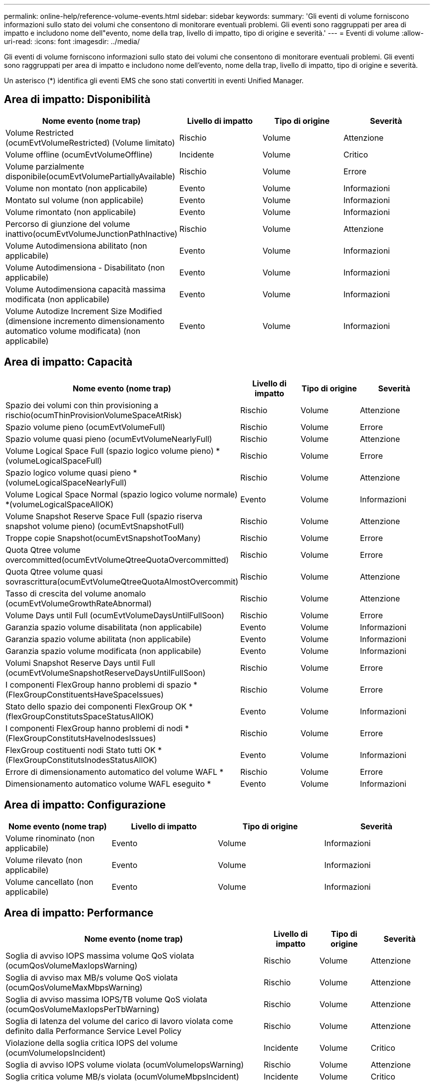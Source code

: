 ---
permalink: online-help/reference-volume-events.html 
sidebar: sidebar 
keywords:  
summary: 'Gli eventi di volume forniscono informazioni sullo stato dei volumi che consentono di monitorare eventuali problemi. Gli eventi sono raggruppati per area di impatto e includono nome dell"evento, nome della trap, livello di impatto, tipo di origine e severità.' 
---
= Eventi di volume
:allow-uri-read: 
:icons: font
:imagesdir: ../media/


[role="lead"]
Gli eventi di volume forniscono informazioni sullo stato dei volumi che consentono di monitorare eventuali problemi. Gli eventi sono raggruppati per area di impatto e includono nome dell'evento, nome della trap, livello di impatto, tipo di origine e severità.

Un asterisco (*) identifica gli eventi EMS che sono stati convertiti in eventi Unified Manager.



== Area di impatto: Disponibilità

[cols="1a,1a,1a,1a"]
|===
| Nome evento (nome trap) | Livello di impatto | Tipo di origine | Severità 


 a| 
Volume Restricted (ocumEvtVolumeRestricted) (Volume limitato)
 a| 
Rischio
 a| 
Volume
 a| 
Attenzione



 a| 
Volume offline (ocumEvtVolumeOffline)
 a| 
Incidente
 a| 
Volume
 a| 
Critico



 a| 
Volume parzialmente disponibile(ocumEvtVolumePartiallyAvailable)
 a| 
Rischio
 a| 
Volume
 a| 
Errore



 a| 
Volume non montato (non applicabile)
 a| 
Evento
 a| 
Volume
 a| 
Informazioni



 a| 
Montato sul volume (non applicabile)
 a| 
Evento
 a| 
Volume
 a| 
Informazioni



 a| 
Volume rimontato (non applicabile)
 a| 
Evento
 a| 
Volume
 a| 
Informazioni



 a| 
Percorso di giunzione del volume inattivo(ocumEvtVolumeJunctionPathInactive)
 a| 
Rischio
 a| 
Volume
 a| 
Attenzione



 a| 
Volume Autodimensiona abilitato (non applicabile)
 a| 
Evento
 a| 
Volume
 a| 
Informazioni



 a| 
Volume Autodimensiona - Disabilitato (non applicabile)
 a| 
Evento
 a| 
Volume
 a| 
Informazioni



 a| 
Volume Autodimensiona capacità massima modificata (non applicabile)
 a| 
Evento
 a| 
Volume
 a| 
Informazioni



 a| 
Volume Autodize Increment Size Modified (dimensione incremento dimensionamento automatico volume modificata) (non applicabile)
 a| 
Evento
 a| 
Volume
 a| 
Informazioni

|===


== Area di impatto: Capacità

[cols="1a,1a,1a,1a"]
|===
| Nome evento (nome trap) | Livello di impatto | Tipo di origine | Severità 


 a| 
Spazio dei volumi con thin provisioning a rischio(ocumThinProvisionVolumeSpaceAtRisk)
 a| 
Rischio
 a| 
Volume
 a| 
Attenzione



 a| 
Spazio volume pieno (ocumEvtVolumeFull)
 a| 
Rischio
 a| 
Volume
 a| 
Errore



 a| 
Spazio volume quasi pieno (ocumEvtVolumeNearlyFull)
 a| 
Rischio
 a| 
Volume
 a| 
Attenzione



 a| 
Volume Logical Space Full (spazio logico volume pieno) *(volumeLogicalSpaceFull)
 a| 
Rischio
 a| 
Volume
 a| 
Errore



 a| 
Spazio logico volume quasi pieno *(volumeLogicalSpaceNearlyFull)
 a| 
Rischio
 a| 
Volume
 a| 
Attenzione



 a| 
Volume Logical Space Normal (spazio logico volume normale) *(volumeLogicalSpaceAllOK)
 a| 
Evento
 a| 
Volume
 a| 
Informazioni



 a| 
Volume Snapshot Reserve Space Full (spazio riserva snapshot volume pieno) (ocumEvtSnapshotFull)
 a| 
Rischio
 a| 
Volume
 a| 
Attenzione



 a| 
Troppe copie Snapshot(ocumEvtSnapshotTooMany)
 a| 
Rischio
 a| 
Volume
 a| 
Errore



 a| 
Quota Qtree volume overcommitted(ocumEvtVolumeQtreeQuotaOvercommitted)
 a| 
Rischio
 a| 
Volume
 a| 
Errore



 a| 
Quota Qtree volume quasi sovrascrittura(ocumEvtVolumeQtreeQuotaAlmostOvercommit)
 a| 
Rischio
 a| 
Volume
 a| 
Attenzione



 a| 
Tasso di crescita del volume anomalo (ocumEvtVolumeGrowthRateAbnormal)
 a| 
Rischio
 a| 
Volume
 a| 
Attenzione



 a| 
Volume Days until Full (ocumEvtVolumeDaysUntilFullSoon)
 a| 
Rischio
 a| 
Volume
 a| 
Errore



 a| 
Garanzia spazio volume disabilitata (non applicabile)
 a| 
Evento
 a| 
Volume
 a| 
Informazioni



 a| 
Garanzia spazio volume abilitata (non applicabile)
 a| 
Evento
 a| 
Volume
 a| 
Informazioni



 a| 
Garanzia spazio volume modificata (non applicabile)
 a| 
Evento
 a| 
Volume
 a| 
Informazioni



 a| 
Volumi Snapshot Reserve Days until Full (ocumEvtVolumeSnapshotReserveDaysUntilFullSoon)
 a| 
Rischio
 a| 
Volume
 a| 
Errore



 a| 
I componenti FlexGroup hanno problemi di spazio *(FlexGroupConstituentsHaveSpaceIssues)
 a| 
Rischio
 a| 
Volume
 a| 
Errore



 a| 
Stato dello spazio dei componenti FlexGroup OK *(flexGroupConstitutsSpaceStatusAllOK)
 a| 
Evento
 a| 
Volume
 a| 
Informazioni



 a| 
I componenti FlexGroup hanno problemi di nodi *(FlexGroupConstitutsHaveInodesIssues)
 a| 
Rischio
 a| 
Volume
 a| 
Errore



 a| 
FlexGroup costituenti nodi Stato tutti OK *(FlexGroupConstitutsInodesStatusAllOK)
 a| 
Evento
 a| 
Volume
 a| 
Informazioni



 a| 
Errore di dimensionamento automatico del volume WAFL *
 a| 
Rischio
 a| 
Volume
 a| 
Errore



 a| 
Dimensionamento automatico volume WAFL eseguito *
 a| 
Evento
 a| 
Volume
 a| 
Informazioni

|===


== Area di impatto: Configurazione

[cols="1a,1a,1a,1a"]
|===
| Nome evento (nome trap) | Livello di impatto | Tipo di origine | Severità 


 a| 
Volume rinominato (non applicabile)
 a| 
Evento
 a| 
Volume
 a| 
Informazioni



 a| 
Volume rilevato (non applicabile)
 a| 
Evento
 a| 
Volume
 a| 
Informazioni



 a| 
Volume cancellato (non applicabile)
 a| 
Evento
 a| 
Volume
 a| 
Informazioni

|===


== Area di impatto: Performance

[cols="1a,1a,1a,1a"]
|===
| Nome evento (nome trap) | Livello di impatto | Tipo di origine | Severità 


 a| 
Soglia di avviso IOPS massima volume QoS violata (ocumQosVolumeMaxIopsWarning)
 a| 
Rischio
 a| 
Volume
 a| 
Attenzione



 a| 
Soglia di avviso max MB/s volume QoS violata (ocumQosVolumeMaxMbpsWarning)
 a| 
Rischio
 a| 
Volume
 a| 
Attenzione



 a| 
Soglia di avviso massima IOPS/TB volume QoS violata (ocumQosVolumeMaxIopsPerTbWarning)
 a| 
Rischio
 a| 
Volume
 a| 
Attenzione



 a| 
Soglia di latenza del volume del carico di lavoro violata come definito dalla Performance Service Level Policy
 a| 
Rischio
 a| 
Volume
 a| 
Attenzione



 a| 
Violazione della soglia critica IOPS del volume (ocumVolumeIopsIncident)
 a| 
Incidente
 a| 
Volume
 a| 
Critico



 a| 
Soglia di avviso IOPS volume violata (ocumVolumeIopsWarning)
 a| 
Rischio
 a| 
Volume
 a| 
Attenzione



 a| 
Soglia critica volume MB/s violata (ocumVolumeMbpsIncident)
 a| 
Incidente
 a| 
Volume
 a| 
Critico



 a| 
Limite di avviso MB/s volume superato(ocumVolumeMbpsWarning )
 a| 
Rischio
 a| 
Volume
 a| 
Attenzione



 a| 
Latenza volume ms/soglia critica operativa violata (ocumVolumeLatencyIncident)
 a| 
Incidente
 a| 
Volume
 a| 
Critico



 a| 
Latenza volume ms/op soglia di avviso violata (ocumVolumeLatencyWarning)
 a| 
Rischio
 a| 
Volume
 a| 
Attenzione



 a| 
Soglia critica del rapporto miss cache volume violata (ocumVolumeCacheMissRatioIncident)
 a| 
Incidente
 a| 
Volume
 a| 
Critico



 a| 
Soglia di avviso rapporto perdita cache volume - violazione (ocumVolumeCacheMissRatioWarning)
 a| 
Rischio
 a| 
Volume
 a| 
Attenzione



 a| 
Latenza del volume e soglia critica IOPS violate (ocumVolumeLatencyIopsIncident)
 a| 
Incidente
 a| 
Volume
 a| 
Critico



 a| 
Latenza del volume e soglia di avviso IOPS violate (ocumVolumeLatencyIopsWarning)
 a| 
Rischio
 a| 
Volume
 a| 
Attenzione



 a| 
Latenza del volume e soglia critica MB/s violate(ocumVolumeLatencyMbpsIncident)
 a| 
Incidente
 a| 
Volume
 a| 
Critico



 a| 
Latenza del volume e soglia di avviso MB/s violata(ocumVolumeLatencyMbpsWarning)
 a| 
Rischio
 a| 
Volume
 a| 
Attenzione



 a| 
Latenza del volume e performance aggregate capacità utilizzata soglia critica violata (ocumVolumeLatencyAggregatePerfCapacityUsedIncident)
 a| 
Incidente
 a| 
Volume
 a| 
Critico



 a| 
Latenza del volume e performance aggregate capacità utilizzata soglia di avviso violata (ocumVolumeLatencyAggregatePerfCapacityUsedWarning)
 a| 
Rischio
 a| 
Volume
 a| 
Attenzione



 a| 
Latenza del volume e utilizzo dell'aggregato soglia critica violata(ocumVolumeLatencyAggregateUtilizationIncident)
 a| 
Incidente
 a| 
Volume
 a| 
Critico



 a| 
Latenza del volume e utilizzo dell'aggregato soglia di avviso violata(ocumVolumeLatencyAggregateUtilizationWarning)
 a| 
Rischio
 a| 
Volume
 a| 
Attenzione



 a| 
Latenza del volume e performance del nodo capacità utilizzata soglia critica violata (ocumVolumeLatencyNodePerfCapacityUsedIncident)
 a| 
Incidente
 a| 
Volume
 a| 
Critico



 a| 
Latenza del volume e performance del nodo capacità utilizzata soglia di avviso violata (ocumVolumeLatencyNodePerfCapacityUsedWarning)
 a| 
Rischio
 a| 
Volume
 a| 
Attenzione



 a| 
Latenza del volume e capacità di performance del nodo utilizzata - superamento della soglia critica di Takeover (ocumVolumeLatencyAggregatePerfCapacityUsedTakeoverIncident)
 a| 
Incidente
 a| 
Volume
 a| 
Critico



 a| 
Latenza del volume e capacità di performance del nodo utilizzata - soglia di avviso Takeover violata (ocumVolumeLatencyAggregatePerfCapacityUsedTakeoverWarning)
 a| 
Rischio
 a| 
Volume
 a| 
Attenzione



 a| 
Latenza del volume e soglia critica di utilizzo del nodo violata(ocumVolumeLatencyNodeUtilizationIncident)
 a| 
Incidente
 a| 
Volume
 a| 
Critico



 a| 
Latenza del volume e soglia di avviso di utilizzo del nodo violata(ocumVolumeLatencyNodeUtilizationWarning)
 a| 
Rischio
 a| 
Volume
 a| 
Attenzione

|===